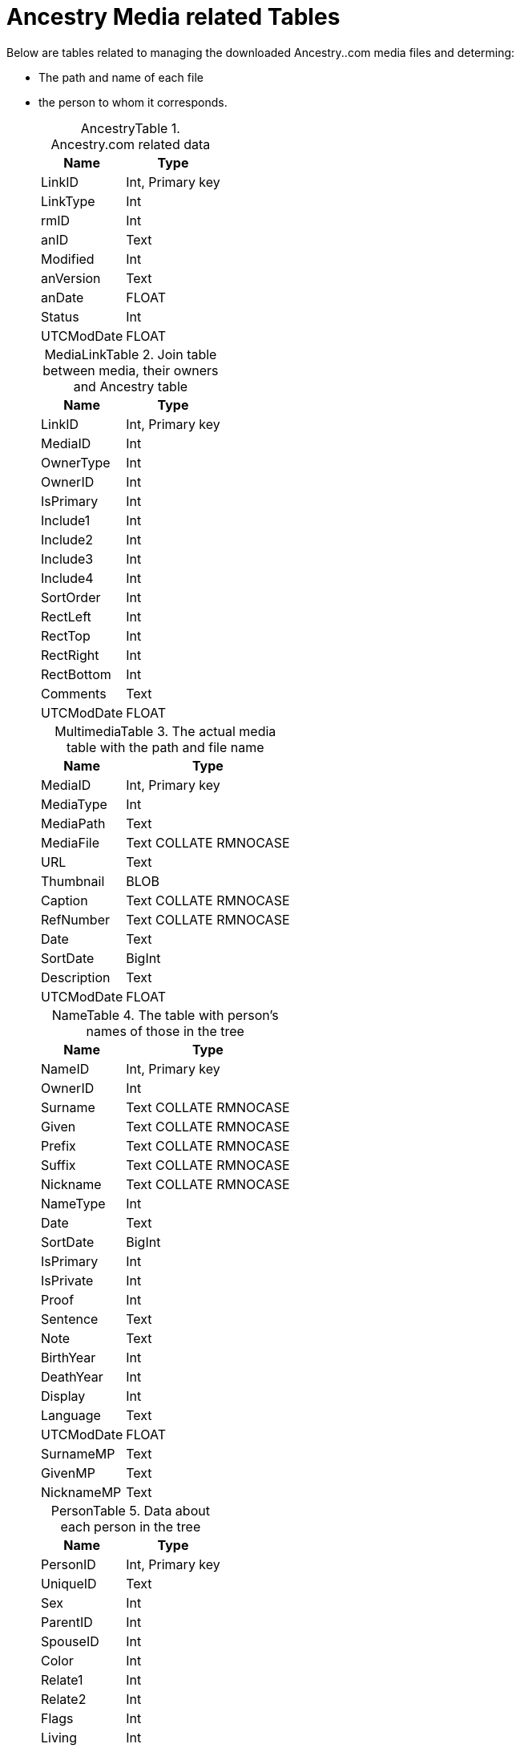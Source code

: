 = Ancestry Media related Tables

Below are tables related to managing the downloaded Ancestry..com media files and determing:

* The path and name of each file
* the person to whom it corresponds.

+
:table-caption: AncestryTable

.Ancestry.com related data
[%autowidth,frame="none"]
|===
|Name|Type

|LinkID
|Int, Primary key

|LinkType
|Int

|rmID
|Int

|anID
|Text

|Modified
|Int

|anVersion
|Text

|anDate
|FLOAT

|Status
|Int

|UTCModDate
|FLOAT
|===

+
:table-caption: MediaLinkTable

.Join table between media, their owners and Ancestry table
[%autowidth,frame="none"]
|===
|Name|Type

|LinkID
|Int, Primary key

|MediaID
|Int

|OwnerType
|Int

|OwnerID
|Int

|IsPrimary
|Int

|Include1
|Int

|Include2
|Int

|Include3
|Int

|Include4
|Int

|SortOrder
|Int

|RectLeft
|Int

|RectTop
|Int

|RectRight
|Int

|RectBottom
|Int

|Comments
|Text

|UTCModDate
|FLOAT
|===

+
:table-caption: MultimediaTable

.The actual media table with the path and file name
[%autowidth,frame="none"]
|===
|Name|Type

|MediaID
|Int, Primary key

|MediaType
|Int

|MediaPath
|Text

|MediaFile
|Text COLLATE RMNOCASE

|URL
|Text

|Thumbnail
|BLOB

|Caption
|Text COLLATE RMNOCASE

|RefNumber
|Text COLLATE RMNOCASE

|Date
|Text

|SortDate
|BigInt

|Description
|Text

|UTCModDate
|FLOAT
|===

+
:table-caption: NameTable

.The table with person's names of those in the tree
[%autowidth,frame="none"]
|===
|Name|Type

|NameID
|Int, Primary key

|OwnerID
|Int

|Surname
|Text COLLATE RMNOCASE

|Given
|Text COLLATE RMNOCASE

|Prefix
|Text COLLATE RMNOCASE

|Suffix
|Text COLLATE RMNOCASE

|Nickname
|Text COLLATE RMNOCASE

|NameType
|Int

|Date
|Text

|SortDate
|BigInt

|IsPrimary
|Int

|IsPrivate
|Int

|Proof
|Int

|Sentence
|Text

|Note
|Text

|BirthYear
|Int

|DeathYear
|Int

|Display
|Int

|Language
|Text

|UTCModDate
|FLOAT

|SurnameMP
|Text

|GivenMP
|Text

|NicknameMP
|Text
|===

+
:table-caption: PersonTable

.Data about each person in the tree
[%autowidth,frame="none"]
|===
|Name|Type

|PersonID
|Int, Primary key

|UniqueID
|Text

|Sex
|Int

|ParentID
|Int

|SpouseID
|Int

|Color
|Int

|Relate1
|Int

|Relate2
|Int

|Flags
|Int

|Living
|Int

|IsPrivate
|Int

|Proof
|Int

|Bookmark
|Int

|Note
|Text

|UTCModDate
|FLOAT
|===

